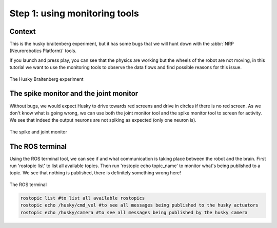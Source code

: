 Step 1: using monitoring tools
==============================

.. todo:: Add author/responsible


Context
^^^^^^^

This is the husky braitenberg experiment, but it has some bugs that we will hunt down with the :abbr:`NRP (Neurorobotics Platform)` tools.

If you launch and press play, you can see that the physics are working but the wheels of the robot are not moving, in this tutorial we want to use the monitoring tools to observe the data flows and find possible reasons for this issue.

.. figure:: img/Start_screen.png
    :align: center
    :scale: 50%

    The Husky Braitenberg experiment


The spike monitor and the joint monitor
^^^^^^^^^^^^^^^^^^^^^^^^^^^^^^^^^^^^^^^

Without bugs, we would expect Husky to drive towards red screens and drive in circles if there is no red screen.
As we don't know what is going wrong, we can use both the joint monitor tool and the spike monitor tool to screen for activity. We see that indeed the output neurons are not spiking as expected (only one neuron is).

.. figure:: img/spike_and_joint_monitor.png
    :align: center
    :scale: 50%
    
    The spike and joint monitor


The ROS terminal
^^^^^^^^^^^^^^^^

Using the ROS terminal tool, we can see if and what communication is taking place between the robot and the brain. First run 'rostopic list' to list all available topics. Then run 'rostopic echo topic_name' to monitor what's being published to a topic. We see that nothing is published, there is definitely something wrong here! 

.. figure:: img/ROS_terminal.png
    :align: center
    :scale: 50%

    The ROS terminal

.. code-block:: bash

    rostopic list #to list all available rostopics
    rostopic echo /husky/cmd_vel #to see all messages being published to the husky actuators
    rostopic echo /husky/camera #to see all messages being published by the husky camera
